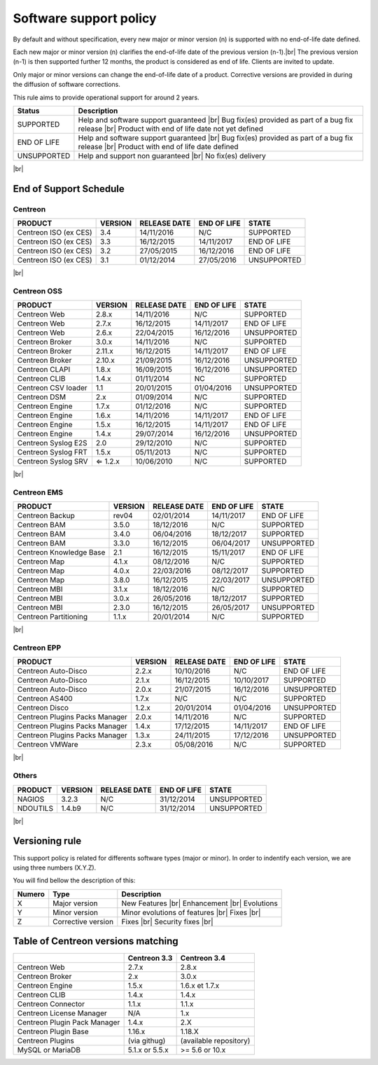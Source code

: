.. _life_cycle:
.. |br| raw:: html

   <br />

#######################
Software support policy
#######################

By default and without specification, every new major or minor version (n) is supported with no end-of-life date defined.

Each new major or minor version (n) clarifies the end-of-life date of the previous version (n-1).|br|
The previous version (n-1) is then supported further 12 months, the product is considered as end of life. Clients are invited to update.

Only major or minor versions can change the end-of-life date of a product. Corrective versions are provided in during the diffusion of software corrections.

This rule aims to provide operational support for around 2 years.

+-----------------+---------------------------------------------------------+
|      Status     |             Description                                 |
+=================+=========================================================+
|                 | Help and software support guaranteed |br|               |
| SUPPORTED       | Bug fix(es) provided as part of a bug fix release |br|  |
|                 | Product with end of life date not yet defined           |
+-----------------+---------------------------------------------------------+
|                 | Help and software support guaranteed |br|               |
| END OF LIFE     | Bug fix(es) provided as part of a bug fix release |br|  |
|                 | Product with end of life date defined                   |
+-----------------+---------------------------------------------------------+
|                 | Help and support non guaranteed |br|                    |
| UNSUPPORTED     | No fix(es) delivery                                     |
|                 |                                                         |
+-----------------+---------------------------------------------------------+

|br|\

=======================
End of Support Schedule
=======================

Centreon
========

+------------------------------------------------------+-------------------------+-------------------+------------------+-----------------------------------------+
| PRODUCT                                              | VERSION                 | RELEASE DATE      | END OF LIFE      | STATE                                   |
+======================================================+=========================+===================+==================+=========================================+
| Centreon ISO (ex CES)                                | 3.4                     | 14/11/2016        | N/C              | SUPPORTED                               |
+------------------------------------------------------+-------------------------+-------------------+------------------+-----------------------------------------+
| Centreon ISO (ex CES)                                | 3.3                     | 16/12/2015        | 14/11/2017       | END OF LIFE                             |
+------------------------------------------------------+-------------------------+-------------------+------------------+-----------------------------------------+
| Centreon ISO (ex CES)                                | 3.2                     | 27/05/2015        | 16/12/2016       | END OF LIFE                             |
+------------------------------------------------------+-------------------------+-------------------+------------------+-----------------------------------------+
| Centreon ISO (ex CES)                                | 3.1                     | 01/12/2014        | 27/05/2016       | UNSUPPORTED                             |
+------------------------------------------------------+-------------------------+-------------------+------------------+-----------------------------------------+

|br|\

Centreon OSS
============

+------------------------------------------------------+-------------------------+-------------------+------------------+-----------------------------------------+
| PRODUCT                                              | VERSION                 | RELEASE DATE      | END OF LIFE      | STATE                                   |
+======================================================+=========================+===================+==================+=========================================+
| Centreon Web                                         | 2.8.x                   | 14/11/2016        | N/C              | SUPPORTED                               |
+------------------------------------------------------+-------------------------+-------------------+------------------+-----------------------------------------+
| Centreon Web                                         | 2.7.x                   | 16/12/2015        | 14/11/2017       | END OF LIFE                             |
+------------------------------------------------------+-------------------------+-------------------+------------------+-----------------------------------------+
| Centreon Web                                         | 2.6.x                   | 22/04/2015        | 16/12/2016       | UNSUPPORTED                             |
+------------------------------------------------------+-------------------------+-------------------+------------------+-----------------------------------------+
| Centreon Broker                                      | 3.0.x                   | 14/11/2016        | N/C              | SUPPORTED                               |
+------------------------------------------------------+-------------------------+-------------------+------------------+-----------------------------------------+
| Centreon Broker                                      | 2.11.x                  | 16/12/2015        | 14/11/2017       | END OF LIFE                             |
+------------------------------------------------------+-------------------------+-------------------+------------------+-----------------------------------------+
| Centreon Broker                                      | 2.10.x                  | 21/09/2015        | 16/12/2016       | UNSUPPORTED                             |
+------------------------------------------------------+-------------------------+-------------------+------------------+-----------------------------------------+
| Centreon CLAPI                                       | 1.8.x                   | 16/09/2015        | 16/12/2016       | UNSUPPORTED                             |
+------------------------------------------------------+-------------------------+-------------------+------------------+-----------------------------------------+
| Centreon CLIB                                        | 1.4.x                   | 01/11/2014        | NC               | SUPPORTED                               |
+------------------------------------------------------+-------------------------+-------------------+------------------+-----------------------------------------+
| Centreon CSV loader                                  | 1.1                     | 20/01/2015        | 01/04/2016       | UNSUPPORTED                             |
+------------------------------------------------------+-------------------------+-------------------+------------------+-----------------------------------------+
| Centreon DSM                                         | 2.x                     | 01/09/2014        | N/C              | SUPPORTED                               |
+------------------------------------------------------+-------------------------+-------------------+------------------+-----------------------------------------+
| Centreon Engine                                      | 1.7.x                   | 01/12/2016        | N/C              | SUPPORTED                               |
+------------------------------------------------------+-------------------------+-------------------+------------------+-----------------------------------------+
| Centreon Engine                                      | 1.6.x                   | 14/11/2016        | 14/11/2017       | END OF LIFE                             |
+------------------------------------------------------+-------------------------+-------------------+------------------+-----------------------------------------+
| Centreon Engine                                      | 1.5.x                   | 16/12/2015        | 14/11/2017       | END OF LIFE                             |
+------------------------------------------------------+-------------------------+-------------------+------------------+-----------------------------------------+
| Centreon Engine                                      | 1.4.x                   | 29/07/2014        | 16/12/2016       | UNSUPPORTED                             |
+------------------------------------------------------+-------------------------+-------------------+------------------+-----------------------------------------+
| Centreon Syslog E2S                                  | 2.0                     | 29/12/2010        | N/C              | SUPPORTED                               |
+------------------------------------------------------+-------------------------+-------------------+------------------+-----------------------------------------+
| Centreon Syslog FRT                                  | 1.5.x                   | 05/11/2013        | N/C              | SUPPORTED                               |
+------------------------------------------------------+-------------------------+-------------------+------------------+-----------------------------------------+
| Centreon Syslog SRV                                  | ⇐ 1.2.x                 | 10/06/2010        | N/C              | SUPPORTED                               |
+------------------------------------------------------+-------------------------+-------------------+------------------+-----------------------------------------+

|br|\

Centreon EMS
============

+------------------------------------------------------+-------------------------+-------------------+------------------+-----------------------------------------+
| PRODUCT                                              | VERSION                 | RELEASE DATE      | END OF LIFE      | STATE                                   |
+======================================================+=========================+===================+==================+=========================================+
| Centreon Backup                                      | rev04                   | 02/01/2014        | 14/11/2017       | END OF LIFE                             |
+------------------------------------------------------+-------------------------+-------------------+------------------+-----------------------------------------+
| Centreon BAM                                         | 3.5.0                   | 18/12/2016        | N/C              | SUPPORTED                               |
+------------------------------------------------------+-------------------------+-------------------+------------------+-----------------------------------------+
| Centreon BAM                                         | 3.4.0                   | 06/04/2016        | 18/12/2017       | SUPPORTED                               |
+------------------------------------------------------+-------------------------+-------------------+------------------+-----------------------------------------+
| Centreon BAM                                         | 3.3.0                   | 16/12/2015        | 06/04/2017       | UNSUPPORTED                             |
+------------------------------------------------------+-------------------------+-------------------+------------------+-----------------------------------------+
| Centreon Knowledge Base                              | 2.1                     | 16/12/2015        | 15/11/2017       | END OF LIFE                             |
+------------------------------------------------------+-------------------------+-------------------+------------------+-----------------------------------------+
| Centreon Map                                         | 4.1.x                   | 08/12/2016        | N/C              | SUPPORTED                               |
+------------------------------------------------------+-------------------------+-------------------+------------------+-----------------------------------------+
| Centreon Map                                         | 4.0.x                   | 22/03/2016        | 08/12/2017       | SUPPORTED                               |
+------------------------------------------------------+-------------------------+-------------------+------------------+-----------------------------------------+
| Centreon Map                                         | 3.8.0                   | 16/12/2015        | 22/03/2017       | UNSUPPORTED                             |
+------------------------------------------------------+-------------------------+-------------------+------------------+-----------------------------------------+
| Centreon MBI                                         | 3.1.x                   | 18/12/2016        | N/C              | SUPPORTED                               |
+------------------------------------------------------+-------------------------+-------------------+------------------+-----------------------------------------+
| Centreon MBI                                         | 3.0.x                   | 26/05/2016        | 18/12/2017       | SUPPORTED                               |
+------------------------------------------------------+-------------------------+-------------------+------------------+-----------------------------------------+
| Centreon MBI                                         | 2.3.0                   | 16/12/2015        | 26/05/2017       | UNSUPPORTED                             |
+------------------------------------------------------+-------------------------+-------------------+------------------+-----------------------------------------+
| Centreon Partitioning                                | 1.1.x                   | 20/01/2014        | N/C              | SUPPORTED                               |
+------------------------------------------------------+-------------------------+-------------------+------------------+-----------------------------------------+

|br|\

Centreon EPP
============

+------------------------------------------------------+-------------------------+-------------------+------------------+-----------------------------------------+
| PRODUCT                                              | VERSION                 | RELEASE DATE      | END OF LIFE      | STATE                                   |
+======================================================+=========================+===================+==================+=========================================+
| Centreon Auto-Disco                                  | 2.2.x                   | 10/10/2016        | N/C              | END OF LIFE                             |
+------------------------------------------------------+-------------------------+-------------------+------------------+-----------------------------------------+
| Centreon Auto-Disco                                  | 2.1.x                   | 16/12/2015        | 10/10/2017       | SUPPORTED                               |
+------------------------------------------------------+-------------------------+-------------------+------------------+-----------------------------------------+
| Centreon Auto-Disco                                  | 2.0.x                   | 21/07/2015        | 16/12/2016       | UNSUPPORTED                             |
+------------------------------------------------------+-------------------------+-------------------+------------------+-----------------------------------------+
| Centreon AS400                                       | 1.7.x                   | N/C               | N/C              | SUPPORTED                               |
+------------------------------------------------------+-------------------------+-------------------+------------------+-----------------------------------------+
| Centreon Disco                                       | 1.2.x                   | 20/01/2014        | 01/04/2016       | UNSUPPORTED                             |
+------------------------------------------------------+-------------------------+-------------------+------------------+-----------------------------------------+
| Centreon Plugins Packs Manager                       | 2.0.x                   | 14/11/2016        | N/C              | SUPPORTED                               |
+------------------------------------------------------+-------------------------+-------------------+------------------+-----------------------------------------+
| Centreon Plugins Packs Manager                       | 1.4.x                   | 17/12/2015        | 14/11/2017       | END OF LIFE                             |
+------------------------------------------------------+-------------------------+-------------------+------------------+-----------------------------------------+
| Centreon Plugins Packs Manager                       | 1.3.x                   | 24/11/2015        | 17/12/2016       | UNSUPPORTED                             |
+------------------------------------------------------+-------------------------+-------------------+------------------+-----------------------------------------+
| Centreon VMWare                                      | 2.3.x                   | 05/08/2016        | N/C              | SUPPORTED                               |
+------------------------------------------------------+-------------------------+-------------------+------------------+-----------------------------------------+

|br|\

Others
======

+------------------------------------------------------+-------------------------+-------------------+------------------+-----------------------------------------+
| PRODUCT                                              | VERSION                 | RELEASE DATE      | END OF LIFE      | STATE                                   |
+======================================================+=========================+===================+==================+=========================================+
| NAGIOS                                               | 3.2.3                   | N/C               | 31/12/2014       | UNSUPPORTED                             |
+------------------------------------------------------+-------------------------+-------------------+------------------+-----------------------------------------+
| NDOUTILS                                             | 1.4.b9                  | N/C               | 31/12/2014       | UNSUPPORTED                             |
+------------------------------------------------------+-------------------------+-------------------+------------------+-----------------------------------------+

|br|

===============
Versioning rule
===============

This support policy is related for differents software types (major or minor). In order to indentify each version, we are using three numbers (X.Y.Z).

You will find bellow the description of this:

+-------------------+---------------------------------------+------------------------------------------------------+
| **Numero**        |  **Type**                             |  **Description**                                     |
+===================+=======================================+======================================================+
| X                 | Major version                         | New Features |br|                                    |
|                   |                                       | Enhancement |br|                                     |
|                   |                                       | Evolutions                                           |
+-------------------+---------------------------------------+------------------------------------------------------+
| Y                 | Minor version                         | Minor evolutions of features |br|                    |
|                   |                                       | Fixes |br|                                           |
+-------------------+---------------------------------------+------------------------------------------------------+
| Z                 | Corrective version                    | Fixes |br|                                           |
|                   |                                       | Security fixes |br|                                  |
+-------------------+---------------------------------------+------------------------------------------------------+

===================================
Table of Centreon versions matching
===================================

+------------------------------+----------------+------------------------+
|                              | Centreon 3.3   | Centreon 3.4           |
+==============================+================+========================+
| Centreon Web                 | 2.7.x          | 2.8.x                  |
+------------------------------+----------------+------------------------+
| Centreon Broker              | 2.x            | 3.0.x                  |
+------------------------------+----------------+------------------------+
| Centreon Engine              | 1.5.x          | 1.6.x et 1.7.x         |
+------------------------------+----------------+------------------------+
| Centreon CLIB                | 1.4.x          | 1.4.x                  |
+------------------------------+----------------+------------------------+
| Centreon Connector           | 1.1.x          | 1.1.x                  |
+------------------------------+----------------+------------------------+
| Centreon License Manager     | N/A            | 1.x                    |
+------------------------------+----------------+------------------------+
| Centreon Plugin Pack Manager | 1.4.x          | 2.X                    |
+------------------------------+----------------+------------------------+
| Centreon Plugin Base         | 1.16.x         | 1.18.X                 |
+------------------------------+----------------+------------------------+
| Centreon Plugins             | (via githug)   | (available repository) |
+------------------------------+----------------+------------------------+
| MySQL or MariaDB             | 5.1.x or 5.5.x | >= 5.6 or 10.x         |
+------------------------------+----------------+------------------------+
